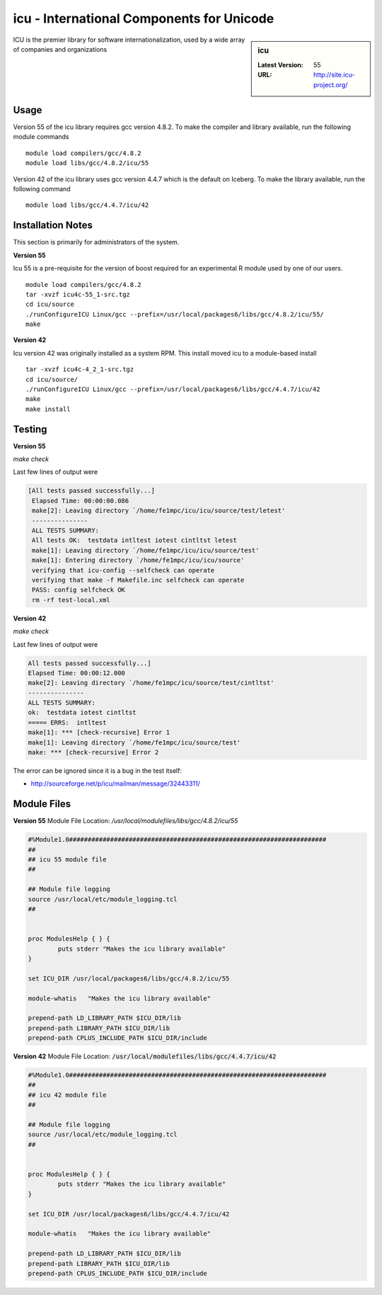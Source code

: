 icu - International Components for Unicode
==========================================

.. sidebar:: icu

   :Latest Version: 55
   :URL: http://site.icu-project.org/

ICU is the premier library for software internationalization, used by a wide array of companies and organizations

Usage
-----
Version 55 of the icu library requires gcc version 4.8.2. To make the compiler and library available, run the following module commands ::

        module load compilers/gcc/4.8.2
        module load libs/gcc/4.8.2/icu/55

Version 42 of the icu library uses gcc version 4.4.7 which is the default on Iceberg. To make the library available, run the following command ::

        module load libs/gcc/4.4.7/icu/42

Installation Notes
------------------
This section is primarily for administrators of the system.

**Version 55**

Icu 55 is a pre-requisite for the version of boost required for an experimental R module used by one of our users. ::

    module load compilers/gcc/4.8.2
    tar -xvzf icu4c-55_1-src.tgz
    cd icu/source
    ./runConfigureICU Linux/gcc --prefix=/usr/local/packages6/libs/gcc/4.8.2/icu/55/
    make

**Version 42**

Icu version 42 was originally installed as a system RPM. This install moved icu to a module-based install ::

        tar -xvzf icu4c-4_2_1-src.tgz
        cd icu/source/
        ./runConfigureICU Linux/gcc --prefix=/usr/local/packages6/libs/gcc/4.4.7/icu/42
        make
        make install

Testing
-------
**Version 55**

`make check`

Last few lines of output were

.. code-block:: none

   [All tests passed successfully...]
    Elapsed Time: 00:00:00.086
    make[2]: Leaving directory `/home/fe1mpc/icu/icu/source/test/letest'
    ---------------
    ALL TESTS SUMMARY:
    All tests OK:  testdata intltest iotest cintltst letest
    make[1]: Leaving directory `/home/fe1mpc/icu/icu/source/test'
    make[1]: Entering directory `/home/fe1mpc/icu/icu/source'
    verifying that icu-config --selfcheck can operate
    verifying that make -f Makefile.inc selfcheck can operate
    PASS: config selfcheck OK
    rm -rf test-local.xml

**Version 42**

`make check`

Last few lines of output were

.. code-block:: none

        All tests passed successfully...]
        Elapsed Time: 00:00:12.000
        make[2]: Leaving directory `/home/fe1mpc/icu/source/test/cintltst'
        ---------------
        ALL TESTS SUMMARY:
        ok:  testdata iotest cintltst
        ===== ERRS:  intltest
        make[1]: *** [check-recursive] Error 1
        make[1]: Leaving directory `/home/fe1mpc/icu/source/test'
        make: *** [check-recursive] Error 2

The error can be ignored since it is a bug in the test itself:

- http://sourceforge.net/p/icu/mailman/message/32443311/

Module Files
------------
**Version 55**
Module File Location: `/usr/local/modulefiles/libs/gcc/4.8.2/icu/55`

.. code-block:: none

        #%Module1.0#####################################################################
        ##
        ## icu 55 module file
        ##

        ## Module file logging
        source /usr/local/etc/module_logging.tcl
        ##


        proc ModulesHelp { } {
                puts stderr "Makes the icu library available"
        }

        set ICU_DIR /usr/local/packages6/libs/gcc/4.8.2/icu/55

        module-whatis   "Makes the icu library available"

        prepend-path LD_LIBRARY_PATH $ICU_DIR/lib
        prepend-path LIBRARY_PATH $ICU_DIR/lib
        prepend-path CPLUS_INCLUDE_PATH $ICU_DIR/include

**Version 42**
Module File Location: :code:`/usr/local/modulefiles/libs/gcc/4.4.7/icu/42`

.. code-block:: none

        #%Module1.0#####################################################################
        ##
        ## icu 42 module file
        ##

        ## Module file logging
        source /usr/local/etc/module_logging.tcl
        ##


        proc ModulesHelp { } {
                puts stderr "Makes the icu library available"
        }

        set ICU_DIR /usr/local/packages6/libs/gcc/4.4.7/icu/42

        module-whatis   "Makes the icu library available"

        prepend-path LD_LIBRARY_PATH $ICU_DIR/lib
        prepend-path LIBRARY_PATH $ICU_DIR/lib
        prepend-path CPLUS_INCLUDE_PATH $ICU_DIR/include
